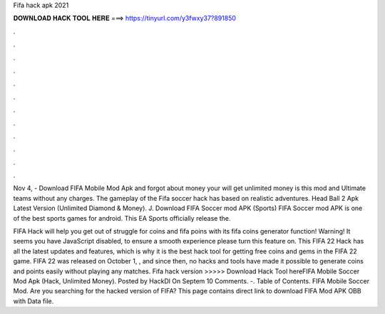 Fifa hack apk 2021



𝐃𝐎𝐖𝐍𝐋𝐎𝐀𝐃 𝐇𝐀𝐂𝐊 𝐓𝐎𝐎𝐋 𝐇𝐄𝐑𝐄 ===> https://tinyurl.com/y3fwxy37?891850



.



.



.



.



.



.



.



.



.



.



.



.

Nov 4, - Download FIFA Mobile Mod Apk and forgot about money your will get unlimited money is this mod and Ultimate teams without any charges. The gameplay of the Fifa soccer hack has based on realistic adventures. Head Ball 2 Apk Latest Version (Unlimited Diamond & Money). J. Download FIFA Soccer mod APK (Sports) FIFA Soccer mod APK is one of the best sports games for android. This EA Sports officially release the.

FIFA Hack will help you get out of struggle for coins and fifa poins with its fifa coins generator function! Warning! It seems you have JavaScript disabled, to ensure a smooth experience please turn this feature on. This FIFA 22 Hack has all the latest updates and features, which is why it is the best hack tool for getting free coins and gems in the FIFA 22 game. FIFA 22 was released on October 1, , and since then, no hacks and tools have made it possible to generate coins and points easily without playing any matches. Fifa hack version >>>>> Download Hack Tool hereFIFA Mobile Soccer Mod Apk (Hack, Unlimited Money). Posted by HackDl On Septem 10 Comments. -. Table of Contents. FIFA Mobile Soccer Mod. Are you searching for the hacked version of FIFA? This page contains direct link to download FIFA Mod APK OBB with Data file.
